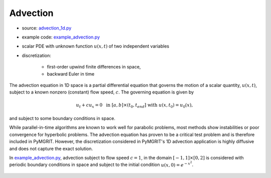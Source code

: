 *************
Advection
*************

* source: advection_1d.py_

* example code: example_advection.py_

* scalar PDE with unknown function :math:`u(x,t)` of two independent variables

* discretization:

    * first-order upwind finite differences in space,
    * backward Euler in time

.. _example_advection.py: https://github.com/pymgrit/pymgrit/tree/master/examples/example_advection.py

.. _advection_1d.py: https://github.com/pymgrit/pymgrit/tree/master/src/pymgrit/advection/advection_1d.py

The advection equation in 1D space is a partial differential equation that governs the motion of a scalar quantity, :math:`u(x,t)`,
subject to a known nonzero (constant) flow speed, :math:`c`. The governing equation is given by

.. math::
    u_t + cu_x = 0 \;\;\text{ in } \;[a, b]\times(t_0, t_{end}]\;\; \text{ with }\; u(x, t_0) = u_0(x),

and subject to some boundary conditions in space.

While parallel-in-time algorithms are known to work well for parabolic problems, most methods show instabilities
or poor convergence for hyperbolic problems. The advection equation has proven to be a critical test problem and
is therefore included in PyMGRIT. However, the discretization considered in PyMGRIT's 1D advection application is highly diffusive and does not capture
the exact solution.

In example_advection.py_, advection subject to flow speed :math:`c = 1`,
in the domain :math:`[-1,1]\times[0,2]` is considered with periodic boundary conditions in space and
subject to the initial condition :math:`u(x,0) = e^{-x^2}`.

.. figure:: ../figures/advection.png
    :alt: initial condition and solution of 1D advection problem
